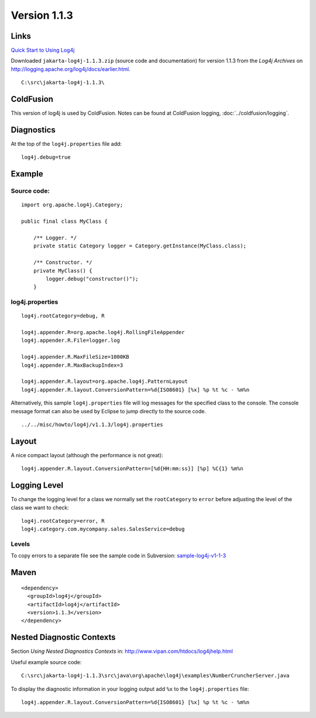 Version 1.1.3
*************

Links
=====

`Quick Start to Using Log4j`_

Downloaded ``jakarta-log4j-1.1.3.zip`` (source code and documentation) for
version 1.1.3 from the *Log4j Archives* on
http://logging.apache.org/log4j/docs/earlier.html.

::

  C:\src\jakarta-log4j-1.1.3\

ColdFusion
==========

This version of log4j is used by ColdFusion.  Notes can be found at
ColdFusion logging, :doc:`../coldfusion/logging`.

Diagnostics
===========

At the top of the ``log4j.properties`` file add:

::

  log4j.debug=true

Example
=======

Source code:
------------

::

  import org.apache.log4j.Category;

  public final class MyClass {

      /** Logger. */
      private static Category logger = Category.getInstance(MyClass.class);

      /** Constructor. */
      private MyClass() {
          logger.debug("constructor()");
      }

log4j.properties
----------------

::

  log4j.rootCategory=debug, R

  log4j.appender.R=org.apache.log4j.RollingFileAppender
  log4j.appender.R.File=logger.log

  log4j.appender.R.MaxFileSize=1000KB
  log4j.appender.R.MaxBackupIndex=3

  log4j.appender.R.layout=org.apache.log4j.PatternLayout
  log4j.appender.R.layout.ConversionPattern=%d{ISO8601} [%x] %p %t %c - %m%n

Alternatively, this sample ``log4j.properties`` file will log messages for the
specified class to the console.  The console message format can also be used by
Eclipse to jump directly to the source code.

::

  ../../misc/howto/log4j/v1.1.3/log4j.properties

Layout
======

A nice compact layout (although the performance is not great):

::

  log4j.appender.R.layout.ConversionPattern=[%d{HH:mm:ss}] [%p] %C{1} %m%n

Logging Level
=============

To change the logging level for a class we normally set the ``rootCategory`` to
``error`` before adjusting the level of the class we want to check:

::

  log4j.rootCategory=error, R
  log4j.category.com.mycompany.sales.SalesService=debug

Levels
------

To copy errors to a separate file see the sample code in Subversion:
sample-log4j-v1-1-3_

Maven
=====

::

  <dependency>
    <groupId>log4j</groupId>
    <artifactId>log4j</artifactId>
    <version>1.1.3</version>
  </dependency>

Nested Diagnostic Contexts
==========================

Section *Using Nested Diagnostics Contexts* in:
http://www.vipan.com/htdocs/log4jhelp.html

Useful example source code:

::

  C:\src\jakarta-log4j-1.1.3\src\java\org\apache\log4j\examples\NumberCruncherServer.java

To display the diagnostic information in your logging output add ``%x`` to the
``log4j.properties`` file:

::

  log4j.appender.R.layout.ConversionPattern=%d{ISO8601} [%x] %p %t %c - %m%n


.. _`Quick Start to Using Log4j`: http://www.vipan.com/htdocs/log4jhelp.html
.. _sample-log4j-v1-1-3: http://g1/svn/home/patrick/learn/sample-log4j-v1-1-3

